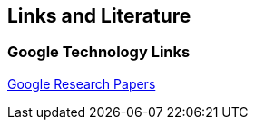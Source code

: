 [[resources]]
== Links and Literature
[[links]]
=== Google Technology Links

http://research.google.com/pubs/papers.html[Google Research Papers]

